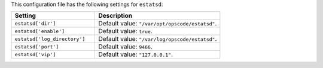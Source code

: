 .. The contents of this file are included in multiple topics.
.. THIS FILE SHOULD NOT BE MODIFIED VIA A PULL REQUEST.

This configuration file has the following settings for ``estatsd``:

.. list-table::
   :widths: 200 300
   :header-rows: 1

   * - Setting
     - Description
   * - ``estatsd['dir']``
     - Default value: ``"/var/opt/opscode/estatsd"``.
   * - ``estatsd['enable']``
     - Default value: ``true``.
   * - ``estatsd['log_directory']``
     - Default value: ``"/var/log/opscode/estatsd"``.
   * - ``estatsd['port']``
     - Default value: ``9466``.
   * - ``estatsd['vip']``
     - Default value: ``"127.0.0.1"``.